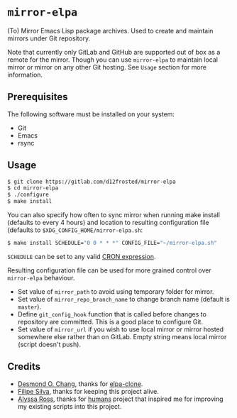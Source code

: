 * =mirror-elpa=

(To) Mirror Emacs Lisp package archives. Used to create and maintain mirrors
under Git repository.

Note that currently only GitLab and GitHub are supported out of box as a remote
for the mirror. Though you can use =mirror-elpa= to maintain local mirror or
mirror on any other Git hosting. See ~Usage~ section for more information.

** Prerequisites

The following software must be installed on your system:

- Git
- Emacs
- rsync

** Usage

#+BEGIN_SRC bash
$ git clone https://gitlab.com/d12frosted/mirror-elpa
$ cd mirror-elpa
$ ./configure
$ make install
#+END_SRC

You can also specify how often to sync mirror when running make install
(defaults to every 4 hours) and location to resulting configuration file
(defaults to =$XDG_CONFIG_HOME/mirror-elpa.sh=:

#+BEGIN_SRC bash
$ make install SCHEDULE="0 0 * * *" CONFIG_FILE="~/mirror-elpa.sh"
#+END_SRC

=SCHEDULE= can be set to any valid [[https://en.wikipedia.org/wiki/Cron#CRON_expression][CRON expression]].

Resulting configuration file can be used for more grained control over
=mirror-elpa= behaviour.

- Set value of =mirror_path= to avoid using temporary folder for mirror.
- Set value of =mirror_repo_branch_name= to change branch name (default is
  =master=).
- Define =git_config_hook= function that is called before changes to repository
  are committed. This is a good place to configure Git.
- Set value of =mirror_url= if you wish to use local mirror or mirror hosted
  somewhere else rather than on GitLab. Empty string means local mirror (script
  doesn't push).

** Credits

- [[https://github.com/dochang][Desmond O. Chang]], thanks for [[https://github.com/dochang/elpa-clone][elpa-clone]].
- [[https://github.com/ninrod][Filipe Silva]], thanks for keeping this project alive.
- [[https://github.com/alyssais][Alyssa Ross]], thanks for [[https://github.com/alyssais/humans][humans]] project that inspired me for improving my
  existing scripts into this project.
